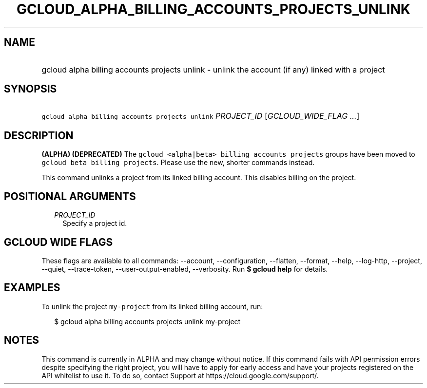 
.TH "GCLOUD_ALPHA_BILLING_ACCOUNTS_PROJECTS_UNLINK" 1



.SH "NAME"
.HP
gcloud alpha billing accounts projects unlink \- unlink the account (if\ any) linked with a project



.SH "SYNOPSIS"
.HP
\f5gcloud alpha billing accounts projects unlink\fR \fIPROJECT_ID\fR [\fIGCLOUD_WIDE_FLAG\ ...\fR]



.SH "DESCRIPTION"

\fB(ALPHA)\fR \fB(DEPRECATED)\fR The \f5gcloud <alpha|beta> billing accounts
projects\fR groups have been moved to \f5gcloud beta billing projects\fR. Please
use the new, shorter commands instead.

This command unlinks a project from its linked billing account. This disables
billing on the project.



.SH "POSITIONAL ARGUMENTS"

.RS 2m
.TP 2m
\fIPROJECT_ID\fR
Specify a project id.


.RE
.sp

.SH "GCLOUD WIDE FLAGS"

These flags are available to all commands: \-\-account, \-\-configuration,
\-\-flatten, \-\-format, \-\-help, \-\-log\-http, \-\-project, \-\-quiet,
\-\-trace\-token, \-\-user\-output\-enabled, \-\-verbosity. Run \fB$ gcloud
help\fR for details.



.SH "EXAMPLES"

To unlink the project \f5my\-project\fR from its linked billing account, run:

.RS 2m
$ gcloud alpha billing accounts projects unlink my\-project
.RE



.SH "NOTES"

This command is currently in ALPHA and may change without notice. If this
command fails with API permission errors despite specifying the right project,
you will have to apply for early access and have your projects registered on the
API whitelist to use it. To do so, contact Support at
https://cloud.google.com/support/.

